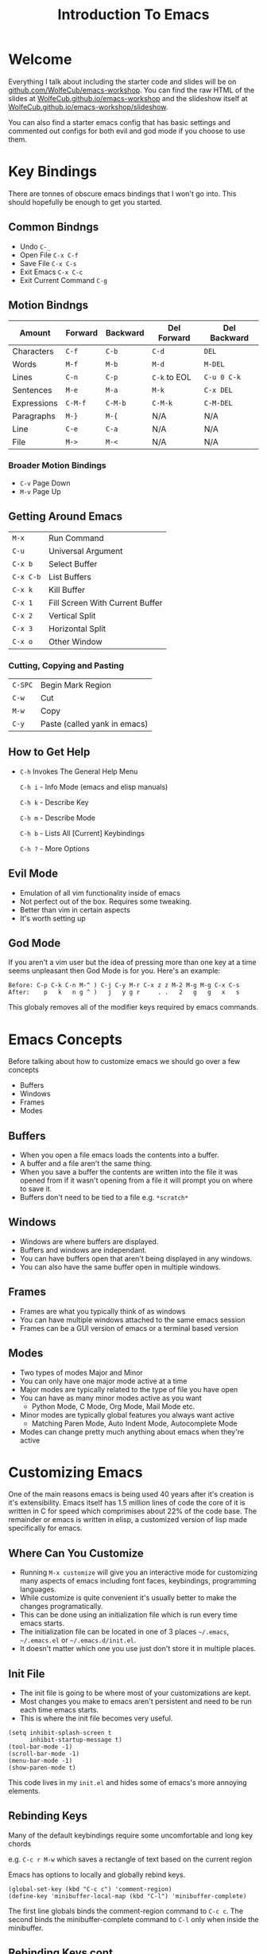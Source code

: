 #+TITLE: Introduction To Emacs
#+OPTIONS: num:nil toc:nil timestamp:nil

* Welcome
  Everything I talk about including the starter code and slides will be on 
  [[https://github.com/WolfeCub/emacs-workshop][github.com/WolfeCub/emacs-workshop]]. You can find the raw HTML of the slides at
  [[https://wolfecub.github.io/emacs-workshop/][WolfeCub.github.io/emacs-workshop]] and the slideshow itself at 
  [[https://wolfecub.github.io/emacs-workshop/slideshow][WolfeCub.github.io/emacs-workshop/slideshow]].
  
  You can also find a starter emacs config that has basic settings and commented out
  configs for both evil and god mode if you choose to use them.

* Key Bindings
  There are tonnes of obscure emacs bindings that I won't go into.
  This should hopefully be enough to get you started.
** Common Bindngs
   - Undo =C-_=
   - Open File =C-x C-f=
   - Save File =C-x C-s=
   - Exit Emacs =C-x C-c=
   - Exit Current Command =C-g=
     
** Motion Bindngs
   |-------------+---------+----------+--------------+--------------|
   | Amount      | Forward | Backward | Del Forward  | Del Backward |
   |-------------+---------+----------+--------------+--------------|
   | Characters  | ~C-f~   | ~C-b~    | ~C-d~        | ~DEL~        |
   | Words       | ~M-f~   | ~M-b~    | ~M-d~        | ~M-DEL~      |
   | Lines       | ~C-n~   | ~C-p~    | ~C-k~ to EOL | ~C-u 0 C-k~  |
   | Sentences   | ~M-e~   | ~M-a~    | ~M-k~        | ~C-x DEL~    |
   | Expressions | ~C-M-f~ | ~C-M-b~  | ~C-M-k~      | ~C-M-DEL~    |
   | Paragraphs  | ~M-}~   | ~M-{~    | N/A          | N/A          |
   | Line        | ~C-e~   | ~C-a~    | N/A          | N/A          |
   | File        | ~M->~   | ~M-<~    | N/A          | N/A          |
   
*** Broader Motion Bindings
    - =C-v= Page Down
    - =M-v= Page Up
      
** Getting Around Emacs
   | =M-x=     | Run Command                     |
   | =C-u=     | Universal Argument              |
   | =C-x b=   | Select Buffer                   |
   | =C-x C-b= | List Buffers                    |
   | =C-x k=   | Kill Buffer                     |
   | =C-x 1=   | Fill Screen With Current Buffer |
   | =C-x 2=   | Vertical Split                  |
   | =C-x 3=   | Horizontal Split                |
   | =C-x o=   | Other Window                    |
      
*** Cutting, Copying and Pasting
    | =C-SPC= | Begin Mark Region            |
    | =C-w=   | Cut                          |
    | =M-w=   | Copy                         |
    | =C-y=   | Paste (called yank in emacs) |

** How to Get Help
   - =C-h= Invokes The General Help Menu

     =C-h i= - Info Mode (emacs and elisp manuals)

     =C-h k= - Describe Key

     =C-h m= - Describe Mode
     
     =C-h b= - Lists All [Current] Keybindings
     
     =C-h ?= - More Options

** Evil Mode
   - Emulation of all vim functionality inside of emacs
   - Not perfect out of the box. Requires some tweaking.
   - Better than vim in certain aspects
   - It's worth setting up 
** God Mode
   If you aren't a vim user but the idea of pressing more than one key at a time seems unpleasant
   then God Mode is for you. Here's an example:
   #+BEGIN_SRC
   Before: C-p C-k C-n M-^ ) C-j C-y M-r C-x z z M-2 M-g M-g C-x C-s
   After:    p   k   n g ^ )   j   y g r     . .   2   g   g   x   s
   #+END_SRC
   This globaly removes all of the modifier keys required by emacs commands.
   
* Emacs Concepts
  Before talking about how to customize emacs we should go over a few concepts
  - Buffers
  - Windows
  - Frames
  - Modes
    
** Buffers
   - When you open a file emacs loads the contents into a buffer.
   - A buffer and a file aren't the same thing.
   - When you save a buffer the contents are written into the file it was opened from
     if it wasn't opening from a file it will prompt you on where to save it.
   - Buffers don't need to be tied to a file e.g. =*scratch*=
     
** Windows
   - Windows are where buffers are displayed.
   - Buffers and windows are independant.
   - You can have buffers open that aren't being displayed in any windows.
   - You can also have the same buffer open in multiple windows.

** Frames
   - Frames are what you typically think of as windows
   - You can have multiple windows attached to the same emacs session
   - Frames can be a GUI version of emacs or a terminal based version
** Modes
   - Two types of modes Major and Minor
   - You can only have one major mode active at a time
   - Major modes are typically related to the type of file you have open
   - You can have as many minor modes active as you want
     * Python Mode, C Mode, Org Mode, Mail Mode etc.
   - Minor modes are typically global features you always want active
     * Matching Paren Mode, Auto Indent Mode, Autocomplete Mode
   - Modes can change pretty much anything about emacs when they're active

* Customizing Emacs
  One of the main reasons emacs is being used 40 years after it's creation is it's
  extensibility. Emacs itself has 1.5 million lines of code the core of it is written
  in C for speed which comprimises about 22% of the code base. The remainder or emacs
  is written in elisp, a customized version of lisp made specifically for emacs.

** Where Can You Customize
   - Running =M-x customize= will give you an interactive mode for customizing many aspects
     of emacs including font faces, keybindings, programming languages.
   - While customize is quite convenient it's usually better to make the changes programatically.
   - This can be done using an initialization file which is run every time emacs starts.
   - The initialization file can be located in one of 3 places =~/.emacs=, =~/.emacs.el= or
     =~/.emacs.d/init.el=.
   - It doesn't matter which one you use just don't store it in multiple places.
 
** Init File
   - The init file is going to be where most of your customizations are kept.
   - Most changes you make to emacs aren't persistent and need to be run each time
     emacs starts.
   - This is where the init file becomes very useful.

   #+BEGIN_SRC elisp
     (setq inhibit-splash-screen t
           inhibit-startup-message t)
     (tool-bar-mode -1)
     (scroll-bar-mode -1)
     (menu-bar-mode -1)
     (show-paren-mode t)
   #+END_SRC
   
   This code lives in my =init.el= and hides some of emacs's more annoying elements.

** Rebinding Keys
   Many of the default keybindings require some uncomfortable and long key chords 

   e.g. =C-c r M-w= which saves a rectangle of text based on the current region

   Emacs has options to locally and globally rebind keys.
   
   #+BEGIN_SRC elisp
     (global-set-key (kbd "C-c c") 'comment-region)
     (define-key 'minibuffer-local-map (kbd "C-l") 'minibuffer-complete)
   #+END_SRC
   
   The first line globals binds the comment-region command to =C-c c=.
   The second binds the minibuffer-complete command to =C-l= only when inside the minibuffer.
   
** Rebinding Keys cont. 
   You don't have to bind existing commands to keys. You can write you're own.

   #+BEGIN_SRC elisp
     (defun wolfe/man ()
       (if (executable-find "man")
           (man (word-at-point))
         (woman)))

     (global-set-key (kbd "C-c m") 'wolfe/man)
   #+END_SRC

   This function looks up the man page for the word under you're cursor.
   If you're on a system that doesn't have man installed it then calls woman which is a built in emacs
   command that emulates man pages without requiring the system to have them.

* Packages
  Although you can write all of your own customizations this would start to get very time consuming.
  This is where packages come in. A package is just some elisp code written by somebody that emacs
  can load and use. Emacs has a built in support for downloading and using packages. 

  If you are looking for an emacs feature that isn't supported by default chances are somebody has
  written a package that does what you want.

** Setting Up Package Support
   This tells emacs where to look for packages and that it should load packages when it starts up.
   #+BEGIN_SRC elisp
     (require 'package)
     (setq package-archives '(("gnu" . "http://elpa.gnu.org/packages/")
                              ("marmalade" . "http://marmalade-repo.org/packages/")
                              ("melpa" . "http://melpa.org/packages/")))
     (setq package-enable-at-startup nil)
     (package-initialize)
   #+END_SRC

** Use Package
   Emacs package management can get a bit messy. You have to make sure that a package is installed
   before you try to use it. If you try and customize a package before you load it you'll run into
   issues. Luckily somebody wrote a package that takes care of all of this stuff. It's called =use-package=

   #+BEGIN_SRC elisp
     (unless (package-installed-p 'use-package)
       (package-refresh-contents)
       (package-install 'use-package))
     (require 'use-package)
   #+END_SRC

   This chunk of code checks if =use-package= is installed and if it isn't it downloads and installs it for you.

** Using Use Package
   Here is the general structure of a use-package call

   #+BEGIN_SRC elisp
     (use-package name
       :ensure t/f
       :bind (("key" . command)) ;; binds command to key
       :init
       code here is run before the package is loaded
       :config
       code here is run after the package is loaded)
   #+END_SRC

   There are more options that just those but those are the most commonly used ones.

** Noteable Packages
   - General - keybinding framework
   - Magit - clean interface to git from within emacs
   - ido/smex - cleaner minibuffer completion
   - Helm - alternative to ido/smex
   - Powerline - nicer looking mode line
   - Neotree - file tree browser
   - linum/nlinum - line numbers
   - Autocomplete/Company - autocompletion wth extendable  backends
   - Org Mode - outlining mode (will discuss later)
   - Themes - there are hundreds of themes out there that allow you to change the entire
     appearance of emacs
   - Language Packages - i.e. python, haskell, c++
* Org Mode
  "Org mode is for keeping notes, maintaining TODO lists, planning projects, 
  and authoring documents with a fast and effective plain-text system."
  
  - This presentation was actually written in org mode
  - Very useful for outlining projects and TODOs.
  - Extremely detailed and well maintained.
  - The PDF version of the manual is 299 pages long.
    
** So What Exactly is Org?
   - It's a plaintext markup language similar to markdown or creole.
   - It supports much more complex features including tables, calandaring and TODOs.
   - The tables in org mode are fully functional spreadsheets and can be extended
     with elisp.
   - Org can be exported to a wide variety of formats including:
     * HTML
     * PDF (through LaTeX)
     * iCal
   - And many more formats are supported through 3rd party plugins.  
     
** Some Examples of Org mode
   - *Bold*, /italic/, _underlined_, =verbatim= and +strike through+.
   - Tables
   - TODOs
   - Calandar and Dating
   - LaTeX and UTF-8 symbols like: \alpha, \beta, \sum, \infin

     $x^2 + xy - y^2 = z$
     
   - [[https://www.google.com][Links]] and Images: 

   [[file:https://www.emacswiki.org/pics/static/CarbonEmacsPackageIcon.png]]

* A Few Cool Features
  - Lisp evaluation
  - Shell within emacs
  - Emacs server and client
  - Latex preview
